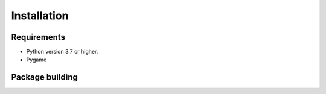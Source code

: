 Installation
============



Requirements
------------

* Python version 3.7 or higher.
* Pygame

Package building
----------------

        
